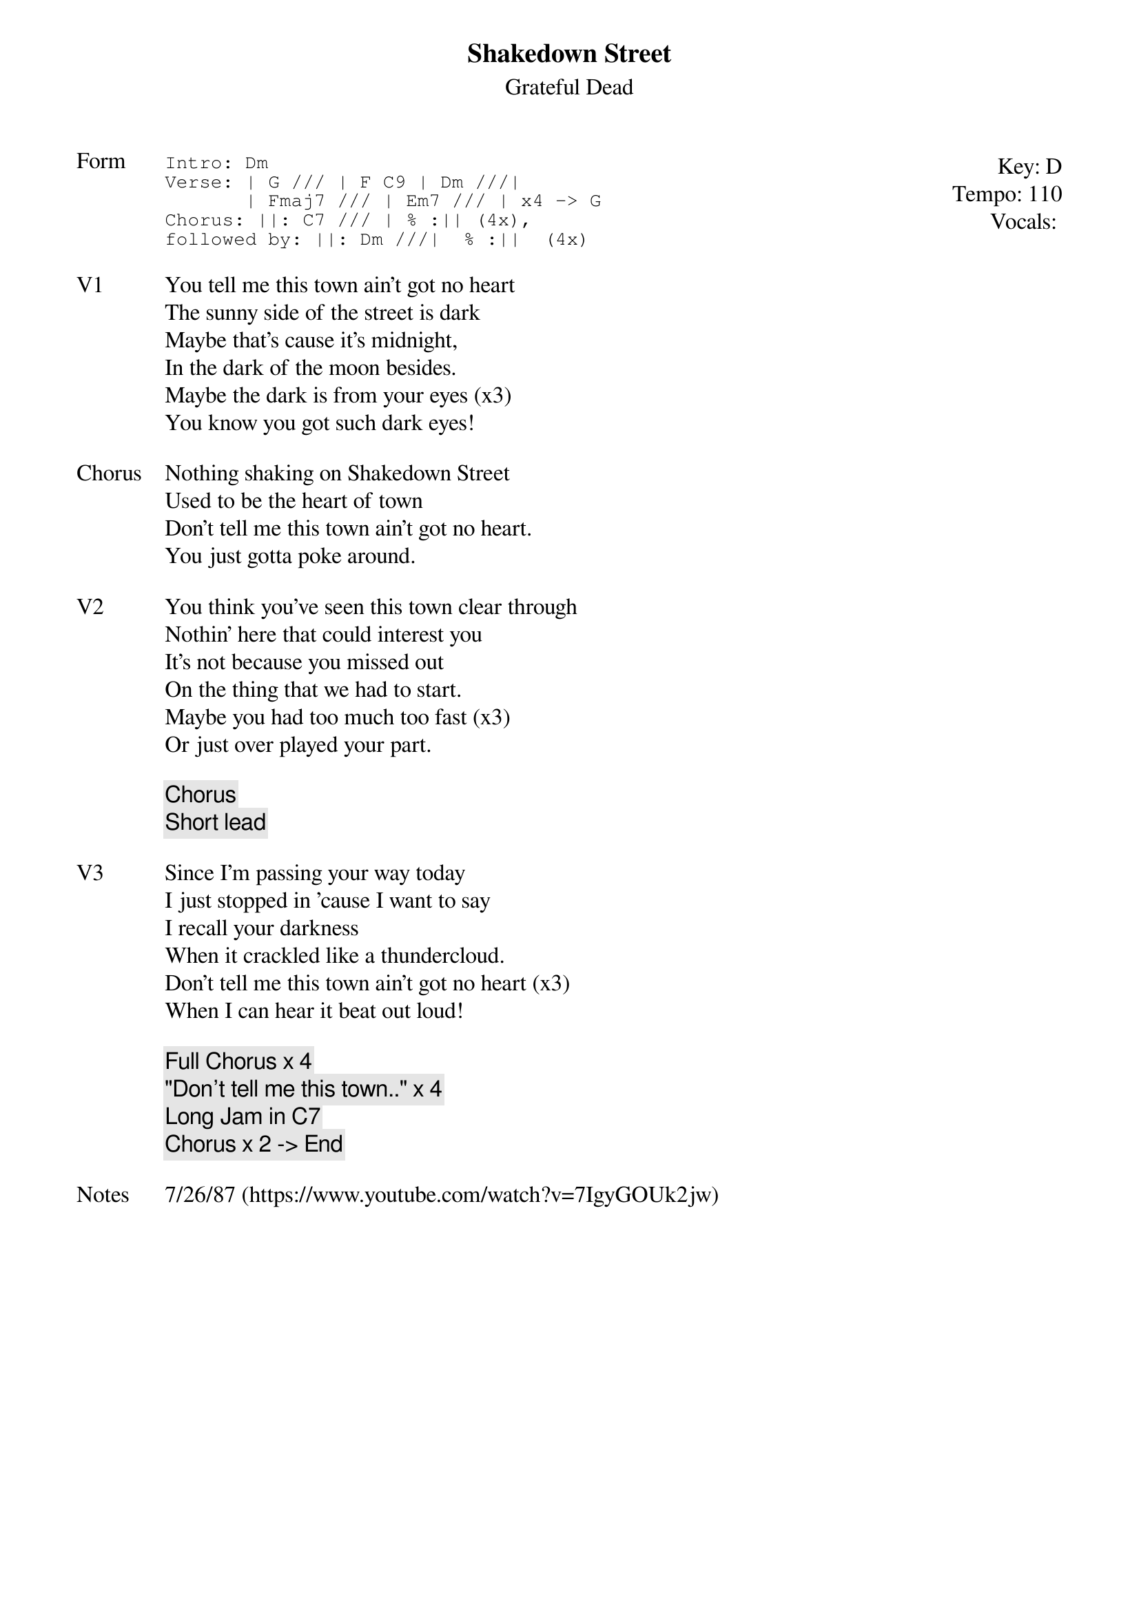 {t:Shakedown Street}
{st:Grateful Dead}
{key: D}
{tempo: 110}
{meta: vocals MV}
{meta: timing 10min}

{start_of_textblock label="" flush="right" anchor="line" x="100%"}
Key: %{key}
Tempo: %{tempo}
Vocals: %{vocals}
{end_of_textblock}
{sot: Form}
Intro: Dm
Verse: | G /// | F C9 | Dm ///|
       | Fmaj7 /// | Em7 /// | x4 -> G
Chorus: ||: C7 /// | % :|| (4x),
followed by: ||: Dm ///|  % :||  (4x)
{eot}

{sov: V1}
You tell me this town ain't got no heart
The sunny side of the street is dark
Maybe that's cause it's midnight,
In the dark of the moon besides.
Maybe the dark is from your eyes (x3)
You know you got such dark eyes!
{eov}

{sov: Chorus}
Nothing shaking on Shakedown Street
Used to be the heart of town
Don't tell me this town ain't got no heart.
You just gotta poke around.
{eov}

{sov: V2}
You think you've seen this town clear through
Nothin' here that could interest you
It's not because you missed out
On the thing that we had to start.
Maybe you had too much too fast (x3)
Or just over played your part.
{eov}

{c: Chorus }
{c: Short lead }

{sov: V3}
Since I'm passing your way today
I just stopped in 'cause I want to say
I recall your darkness
When it crackled like a thundercloud.
Don't tell me this town ain't got no heart (x3)
When I can hear it beat out loud!
{eov}

{c: Full Chorus x 4}
{c: "Don't tell me this town.." x 4 }
{c: Long Jam in C7}
{c: Chorus x 2 -> End }

{sov: Notes}
7/26/87 (https://www.youtube.com/watch?v=7IgyGOUk2jw)
{eov}
